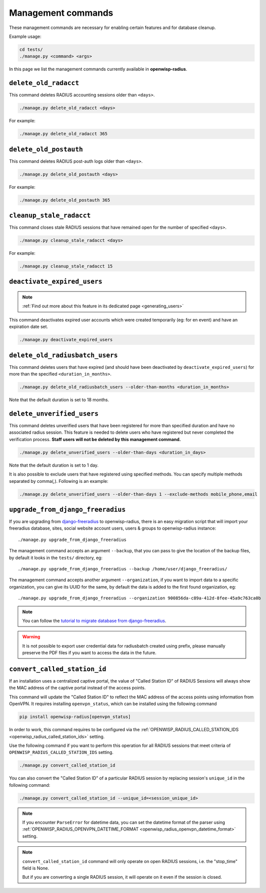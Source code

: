 .. _management_commands:

===================
Management commands
===================

These management commands are necessary for enabling certain features and
for database cleanup.

Example usage:

.. code-block:: shell

    cd tests/
    ./manage.py <command> <args>

In this page we list the management commands currently available in **openwisp-radius**.

``delete_old_radacct``
----------------------

This command deletes RADIUS accounting sessions older than ``<days>``.

.. code-block:: shell

    ./manage.py delete_old_radacct <days>

For example:

.. code-block:: shell

    ./manage.py delete_old_radacct 365

``delete_old_postauth``
-----------------------

This command deletes RADIUS post-auth logs older than ``<days>``.

.. code-block:: shell

    ./manage.py delete_old_postauth <days>

For example:

.. code-block:: shell

    ./manage.py delete_old_postauth 365

``cleanup_stale_radacct``
-------------------------

This command closes stale RADIUS sessions that have remained open for
the number of specified ``<days>``.

.. code-block:: shell

    ./manage.py cleanup_stale_radacct <days>

For example:

.. code-block:: shell

    ./manage.py cleanup_stale_radacct 15

``deactivate_expired_users``
----------------------------

.. note::
  :ref:`Find out more about this feature in its dedicated page <generating_users>`

This command deactivates expired user accounts which were created temporarily
(eg: for en event) and have an expiration date set.

.. code-block:: shell

    ./manage.py deactivate_expired_users

``delete_old_radiusbatch_users``
--------------------

This command deletes users that have expired (and should have been deactivated by
``deactivate_expired_users``) for more than the specified ``<duration_in_months>``.

.. code-block:: shell

    ./manage.py delete_old_radiusbatch_users --older-than-months <duration_in_months>

Note that the default duration is set to 18 months.

``delete_unverified_users``
---------------------------

This command deletes unverified users that have been registered for
more than specified duration and have no associated radius session.
This feature is needed to delete users who have registered but never
completed the verification process.
**Staff users will not be deleted by this management command.**

.. code-block:: shell

    ./manage.py delete_unverified_users --older-than-days <duration_in_days>

Note that the default duration is set to 1 day.

It is also possible to exclude users that have registered using specified methods.
You can specify multiple methods separated by comma(`,`). Following is an example:

.. code-block:: shell

    ./manage.py delete_unverified_users --older-than-days 1 --exclude-methods mobile_phone,email

``upgrade_from_django_freeradius``
----------------------------------

If you are upgrading from `django-freeradius <https://github.com/openwisp/django-freeradius>`_
to openwisp-radius, there is an easy migration script that will import your freeradius
database, sites, social website account users, users & groups to openwisp-radius instance::

    ./manage.py upgrade_from_django_freeradius

The management command accepts an argument ``--backup``, that you can pass
to give the location of the backup files, by default it looks in the ``tests/``
directory, eg::

    ./manage.py upgrade_from_django_freeradius --backup /home/user/django_freeradius/

The management command accepts another argument ``--organization``, if you want to
import data to a specific organization, you can give its UUID for the same,
by default the data is added to the first found organization, eg::

    ./manage.py upgrade_from_django_freeradius --organization 900856da-c89a-412d-8fee-45a9c763ca0b

.. note::
    You can follow the `tutorial to migrate database from django-freeradius <https://github.com/openwisp/django-freeradius/blob/master/README.rst>`_.

.. warning::
    It is not possible to export user credential data for radiusbatch created using prefix, please manually preserve the PDF files if you want to access the data in the future.

.. _convert_called_station_id:

``convert_called_station_id``
-----------------------------

If an installation uses a centralized captive portal, the value of "Called Station ID" of
RADIUS Sessions will always show the MAC address of the captive portal instead of the access points.

This command will update the "Called Station ID" to reflect the MAC address of the access points
using information from OpenVPN. It requires installing ``openvpn_status``,
which can be installed using the following command

.. code-block:: shell

    pip install openwisp-radius[openvpn_status]

In order to work, this command requires to be configured via the
:ref:`OPENWISP_RADIUS_CALLED_STATION_IDS <openwisp_radius_called_station_ids>` setting.

Use the following command if you want to perform this operation for all
RADIUS sessions that meet criteria of ``OPENWISP_RADIUS_CALLED_STATION_IDS``
setting.

.. code-block:: shell

    ./manage.py convert_called_station_id

You can also convert the "Called Station ID" of a particular RADIUS session by
replacing session's ``unique_id`` in the following command:

.. code-block:: shell

    ./manage.py convert_called_station_id --unique_id=<session_unique_id>

.. note::

    If you encounter ``ParseError`` for datetime data, you can set the datetime format
    of the parser using :ref:`OPENWISP_RADIUS_OPENVPN_DATETIME_FORMAT <openwisp_radius_openvpn_datetime_format>`
    setting.

.. note::

    ``convert_called_station_id`` command will only operate on open RADIUS sessions,
    i.e. the "stop_time" field is None.

    But if you are converting a single RADIUS session, it will operate on
    it even if the session is closed.
